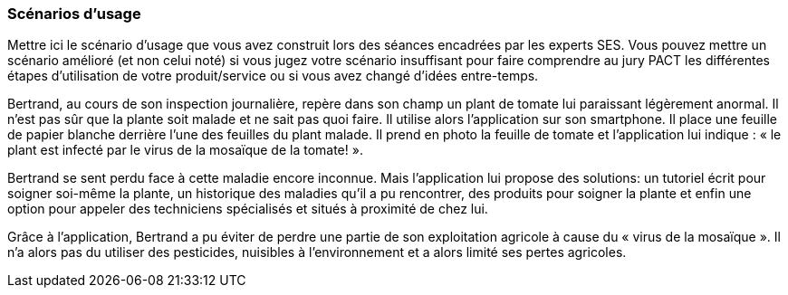 === Scénarios d’usage

Mettre ici le scénario d’usage que vous avez construit lors des séances
encadrées par les experts SES. Vous pouvez mettre un scénario amélioré
(et non celui noté) si vous jugez votre scénario insuffisant pour faire
comprendre au jury PACT les différentes étapes d’utilisation de votre
produit/service ou si vous avez changé d’idées entre-temps.

==== 

Bertrand, au cours de son inspection journalière, repère dans son champ un
plant de tomate lui paraissant légèrement anormal. Il n’est pas sûr que la plante
soit malade et ne sait pas quoi faire. Il utilise alors l’application sur son smartphone. Il place une
feuille de papier blanche derrière l’une des feuilles du plant malade. Il prend en
photo la feuille de tomate et l’application lui indique : « le plant est infecté par le
virus de la mosaïque de la tomate! ».

Bertrand se sent perdu face à cette maladie encore inconnue. Mais
l’application lui propose des solutions: un tutoriel écrit pour soigner soi-même la
plante, un historique des maladies qu'il a pu rencontrer, des produits pour soigner la plante et enfin une option pour appeler des
techniciens spécialisés et situés à proximité de chez lui.

==== 
Grâce à l'application, Bertrand a pu éviter de perdre une partie de son exploitation agricole à cause du « virus de la mosaïque ». Il n'a alors pas du utiliser des pesticides, nuisibles à l'environnement et a alors limité ses pertes agricoles.
